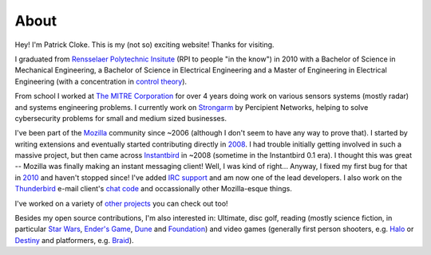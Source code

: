 About
#####

Hey! I'm Patrick Cloke. This is my (not so) exciting website! Thanks for
visiting.

I graduated from `Rensselaer Polytechnic Insitute`_ (RPI to people "in the
know") in 2010 with a Bachelor of Science in Mechanical Engineering, a Bachelor
of Science in Electrical Engineering and a Master of Engineering in Electrical
Engineering (with a concentration in `control theory`_).

From school I worked at `The MITRE Corporation`_ for over 4 years doing work on
various sensors systems (mostly radar) and systems engineering problems. I
currently work on `Strongarm`_ by Percipient Networks, helping to solve
cybersecurity problems for small and medium sized businesses.

I've been part of the Mozilla_ community since ~2006 (although I don't seem to
have any way to prove that). I started by writing extensions and eventually
started contributing directly in 2008_. I had trouble initially getting involved
in such a massive project, but then came across Instantbird_ in ~2008 (sometime
in the Instantbird 0.1 era). I thought this was great -- Mozilla was finally
making an instant messaging client! Well, I was kind of right... Anyway, I fixed
my first bug for that in 2010_ and haven't stopped since! I've added `IRC
support`_ and am now one of the lead developers. I also work on the Thunderbird_
e-mail client's `chat code`_ and occassionally other Mozilla-esque things.

I've worked on a variety of `other projects`_ you can check out too!

Besides my open source contributions, I'm also interested in: Ultimate, disc
golf, reading (mostly science fiction, in particular `Star Wars`_, `Ender's
Game`_, Dune_ and Foundation_) and video games (generally first person
shooters, e.g. Halo_ or Destiny_ and platformers, e.g. Braid_).

.. _Rensselaer Polytechnic Insitute: http://www.rpi.edu/
.. _control theory: https://en.wikipedia.org/wiki/Control_theory

.. _The MITRE Corporation: http://www.mitre.org/
.. _Strongarm: https://strongarm.io

.. _Mozilla: https://www.mozilla.org/
.. _2008: https://bugzilla.mozilla.org/show_bug.cgi?id=468020
.. _Instantbird: http://www.instantbird.com/
.. _2010: https://bugzilla.mozilla.org/show_bug.cgi?id=953935
.. _IRC support: https://bugzilla.mozilla.org/show_bug.cgi?id=953944
.. _Thunderbird: http://www.getthunderbird.com
.. _chat code: https://wiki.mozilla.org/Modules/Chat

.. _other projects: {filename}/pages/projects.rst

.. _Star Wars: http://www.starwars.com/
.. _Dune: http://www.dunenovels.com/
.. _Ender's Game: http://www.hatrack.com/osc/books/endersgame/endersgame.shtml
.. _Foundation: http://en.wikipedia.org/wiki/Foundation_series
.. _Halo: https://www.halowaypoint.com/
.. _Destiny: http://www.destinythegame.com/
.. _Braid: http://braid-game.com/
